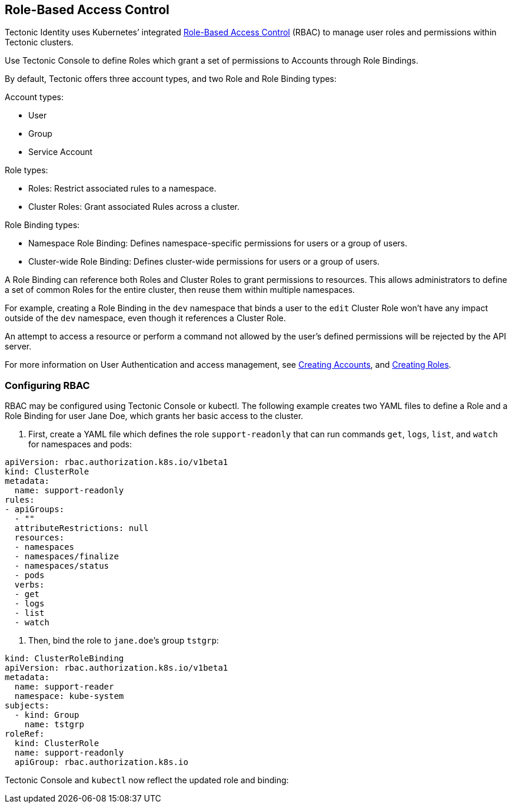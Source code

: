 Role-Based Access Control
-------------------------

Tectonic Identity uses Kubernetes’ integrated
https://kubernetes.io/docs/admin/authorization/rbac/[Role-Based Access
Control] (RBAC) to manage user roles and permissions within Tectonic
clusters.

Use Tectonic Console to define Roles which grant a set of permissions to
Accounts through Role Bindings.

By default, Tectonic offers three account types, and two Role and Role
Binding types:

Account types:

* User
* Group
* Service Account

Role types:

* Roles: Restrict associated rules to a namespace.
* Cluster Roles: Grant associated Rules across a cluster.

Role Binding types:

* Namespace Role Binding: Defines namespace-specific permissions for
users or a group of users.
* Cluster-wide Role Binding: Defines cluster-wide permissions for users
or a group of users.

A Role Binding can reference both Roles and Cluster Roles to grant
permissions to resources. This allows administrators to define a set of
common Roles for the entire cluster, then reuse them within multiple
namespaces.

For example, creating a Role Binding in the `dev` namespace that binds a
user to the `edit` Cluster Role won’t have any impact outside of the
`dev` namespace, even though it references a Cluster Role.

An attempt to access a resource or perform a command not allowed by the
user’s defined permissions will be rejected by the API server.

For more information on User Authentication and access management, see
link:creating-accounts.md[Creating Accounts], and
link:creating-roles.md[Creating Roles].

Configuring RBAC
~~~~~~~~~~~~~~~~

RBAC may be configured using Tectonic Console or kubectl. The following
example creates two YAML files to define a Role and a Role Binding for
user Jane Doe, which grants her basic access to the cluster.

1.  First, create a YAML file which defines the role `support-readonly`
that can run commands `get`, `logs`, `list`, and `watch` for namespaces
and pods:

[source,yaml]
----
apiVersion: rbac.authorization.k8s.io/v1beta1
kind: ClusterRole
metadata:
  name: support-readonly
rules:
- apiGroups:
  - ""
  attributeRestrictions: null
  resources:
  - namespaces
  - namespaces/finalize
  - namespaces/status
  - pods
  verbs:
  - get
  - logs
  - list
  - watch
----

1.  Then, bind the role to `jane.doe`’s group `tstgrp`:

[source,yaml]
----
kind: ClusterRoleBinding
apiVersion: rbac.authorization.k8s.io/v1beta1
metadata:
  name: support-reader
  namespace: kube-system
subjects:
  - kind: Group
    name: tstgrp
roleRef:
  kind: ClusterRole
  name: support-readonly
  apiGroup: rbac.authorization.k8s.io
----

Tectonic Console and `kubectl` now reflect the updated role and binding:
